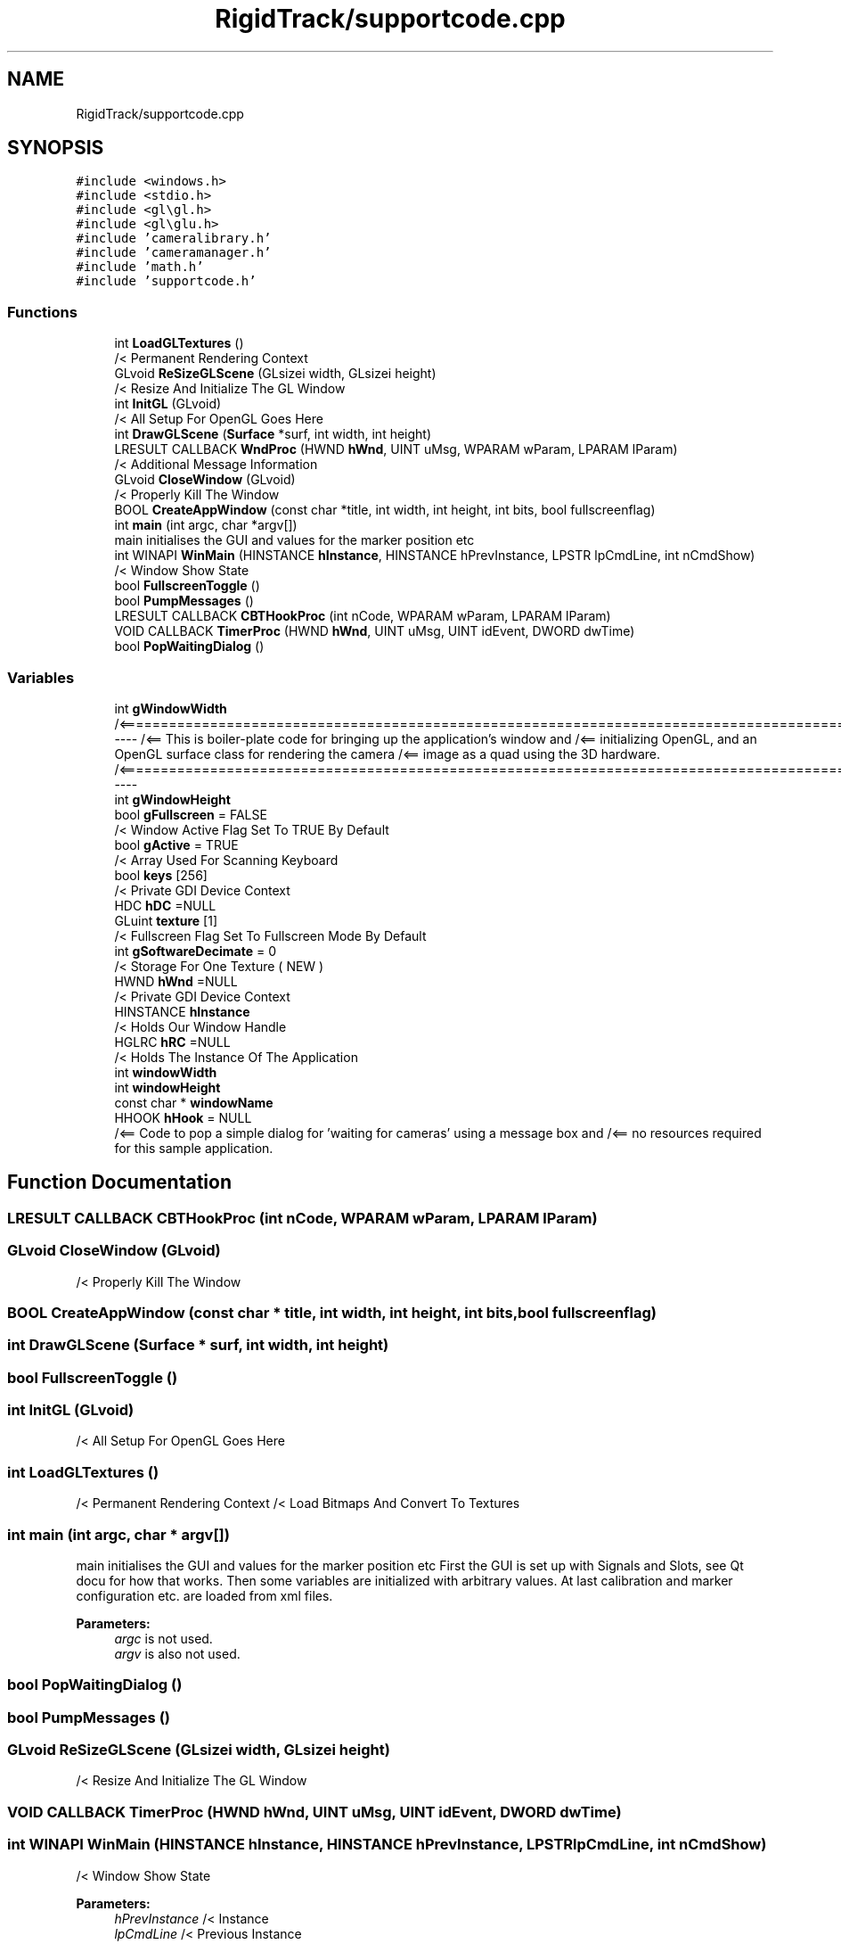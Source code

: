 .TH "RigidTrack/supportcode.cpp" 3 "Sat Apr 8 2017" "Rigid Track" \" -*- nroff -*-
.ad l
.nh
.SH NAME
RigidTrack/supportcode.cpp
.SH SYNOPSIS
.br
.PP
\fC#include <windows\&.h>\fP
.br
\fC#include <stdio\&.h>\fP
.br
\fC#include <gl\\gl\&.h>\fP
.br
\fC#include <gl\\glu\&.h>\fP
.br
\fC#include 'cameralibrary\&.h'\fP
.br
\fC#include 'cameramanager\&.h'\fP
.br
\fC#include 'math\&.h'\fP
.br
\fC#include 'supportcode\&.h'\fP
.br

.SS "Functions"

.in +1c
.ti -1c
.RI "int \fBLoadGLTextures\fP ()"
.br
.RI "/< Permanent Rendering Context "
.ti -1c
.RI "GLvoid \fBReSizeGLScene\fP (GLsizei width, GLsizei height)"
.br
.RI "/< Resize And Initialize The GL Window "
.ti -1c
.RI "int \fBInitGL\fP (GLvoid)"
.br
.RI "/< All Setup For OpenGL Goes Here "
.ti -1c
.RI "int \fBDrawGLScene\fP (\fBSurface\fP *surf, int width, int height)"
.br
.ti -1c
.RI "LRESULT CALLBACK \fBWndProc\fP (HWND \fBhWnd\fP, UINT uMsg, WPARAM wParam, LPARAM lParam)"
.br
.RI "/< Additional Message Information "
.ti -1c
.RI "GLvoid \fBCloseWindow\fP (GLvoid)"
.br
.RI "/< Properly Kill The Window "
.ti -1c
.RI "BOOL \fBCreateAppWindow\fP (const char *title, int width, int height, int bits, bool fullscreenflag)"
.br
.ti -1c
.RI "int \fBmain\fP (int argc, char *argv[])"
.br
.RI "main initialises the GUI and values for the marker position etc "
.ti -1c
.RI "int WINAPI \fBWinMain\fP (HINSTANCE \fBhInstance\fP, HINSTANCE hPrevInstance, LPSTR lpCmdLine, int nCmdShow)"
.br
.RI "/< Window Show State "
.ti -1c
.RI "bool \fBFullscreenToggle\fP ()"
.br
.ti -1c
.RI "bool \fBPumpMessages\fP ()"
.br
.ti -1c
.RI "LRESULT CALLBACK \fBCBTHookProc\fP (int nCode, WPARAM wParam, LPARAM lParam)"
.br
.ti -1c
.RI "VOID CALLBACK \fBTimerProc\fP (HWND \fBhWnd\fP, UINT uMsg, UINT idEvent, DWORD dwTime)"
.br
.ti -1c
.RI "bool \fBPopWaitingDialog\fP ()"
.br
.in -1c
.SS "Variables"

.in +1c
.ti -1c
.RI "int \fBgWindowWidth\fP"
.br
.RI "/<============================================================================================----- /<== This is boiler-plate code for bringing up the application's window and /<== initializing OpenGL, and an OpenGL surface class for rendering the camera /<== image as a quad using the 3D hardware\&. /<============================================================================================----- "
.ti -1c
.RI "int \fBgWindowHeight\fP"
.br
.ti -1c
.RI "bool \fBgFullscreen\fP = FALSE"
.br
.RI "/< Window Active Flag Set To TRUE By Default "
.ti -1c
.RI "bool \fBgActive\fP = TRUE"
.br
.RI "/< Array Used For Scanning Keyboard "
.ti -1c
.RI "bool \fBkeys\fP [256]"
.br
.RI "/< Private GDI Device Context "
.ti -1c
.RI "HDC \fBhDC\fP =NULL"
.br
.ti -1c
.RI "GLuint \fBtexture\fP [1]"
.br
.RI "/< Fullscreen Flag Set To Fullscreen Mode By Default "
.ti -1c
.RI "int \fBgSoftwareDecimate\fP = 0"
.br
.RI "/< Storage For One Texture ( NEW ) "
.ti -1c
.RI "HWND \fBhWnd\fP =NULL"
.br
.RI "/< Private GDI Device Context "
.ti -1c
.RI "HINSTANCE \fBhInstance\fP"
.br
.RI "/< Holds Our Window Handle "
.ti -1c
.RI "HGLRC \fBhRC\fP =NULL"
.br
.RI "/< Holds The Instance Of The Application "
.ti -1c
.RI "int \fBwindowWidth\fP"
.br
.ti -1c
.RI "int \fBwindowHeight\fP"
.br
.ti -1c
.RI "const char * \fBwindowName\fP"
.br
.ti -1c
.RI "HHOOK \fBhHook\fP = NULL"
.br
.RI "/<== Code to pop a simple dialog for 'waiting for cameras' using a message box and /<== no resources required for this sample application\&. "
.in -1c
.SH "Function Documentation"
.PP 
.SS "LRESULT CALLBACK CBTHookProc (int nCode, WPARAM wParam, LPARAM lParam)"

.SS "GLvoid CloseWindow (GLvoid)"

.PP
/< Properly Kill The Window 
.SS "BOOL CreateAppWindow (const char * title, int width, int height, int bits, bool fullscreenflag)"

.SS "int DrawGLScene (\fBSurface\fP * surf, int width, int height)"

.SS "bool FullscreenToggle ()"

.SS "int InitGL (GLvoid)"

.PP
/< All Setup For OpenGL Goes Here 
.SS "int LoadGLTextures ()"

.PP
/< Permanent Rendering Context /< Load Bitmaps And Convert To Textures 
.SS "int main (int argc, char * argv[])"

.PP
main initialises the GUI and values for the marker position etc First the GUI is set up with Signals and Slots, see Qt docu for how that works\&. Then some variables are initialized with arbitrary values\&. At last calibration and marker configuration etc\&. are loaded from xml files\&. 
.PP
\fBParameters:\fP
.RS 4
\fIargc\fP is not used\&. 
.br
\fIargv\fP is also not used\&. 
.RE
.PP

.SS "bool PopWaitingDialog ()"

.SS "bool PumpMessages ()"

.SS "GLvoid ReSizeGLScene (GLsizei width, GLsizei height)"

.PP
/< Resize And Initialize The GL Window 
.SS "VOID CALLBACK TimerProc (HWND hWnd, UINT uMsg, UINT idEvent, DWORD dwTime)"

.SS "int WINAPI WinMain (HINSTANCE hInstance, HINSTANCE hPrevInstance, LPSTR lpCmdLine, int nCmdShow)"

.PP
/< Window Show State 
.PP
\fBParameters:\fP
.RS 4
\fIhPrevInstance\fP /< Instance 
.br
\fIlpCmdLine\fP /< Previous Instance 
.br
\fInCmdShow\fP /< Command Line Parameters 
.RE
.PP

.SS "LRESULT CALLBACK WndProc (HWND hWnd, UINT uMsg, WPARAM wParam, LPARAM lParam)"

.PP
/< Additional Message Information 
.PP
\fBParameters:\fP
.RS 4
\fIuMsg\fP /< Handle For This Window 
.br
\fIwParam\fP /< Message For This Window 
.br
\fIlParam\fP /< Additional Message Information 
.RE
.PP

.SH "Variable Documentation"
.PP 
.SS "bool gActive = TRUE"

.PP
/< Array Used For Scanning Keyboard 
.SS "bool gFullscreen = FALSE"

.PP
/< Window Active Flag Set To TRUE By Default 
.SS "int gSoftwareDecimate = 0"

.PP
/< Storage For One Texture ( NEW ) 
.SS "int gWindowHeight"

.SS "int gWindowWidth"

.PP
/<============================================================================================----- /<== This is boiler-plate code for bringing up the application's window and /<== initializing OpenGL, and an OpenGL surface class for rendering the camera /<== image as a quad using the 3D hardware\&. /<============================================================================================----- /< Header File For Windows /< Header File For Standard Input/Output /< Header File For The OpenGL32 Library /< Header File For The GLu32 Library 
.SS "HDC hDC =NULL"

.SS "HHOOK hHook = NULL"

.PP
/<== Code to pop a simple dialog for 'waiting for cameras' using a message box and /<== no resources required for this sample application\&. 
.SS "HINSTANCE hInstance"

.PP
/< Holds Our Window Handle 
.SS "HGLRC hRC =NULL"

.PP
/< Holds The Instance Of The Application 
.SS "HWND hWnd =NULL"

.PP
/< Private GDI Device Context 
.SS "bool keys"

.PP
/< Private GDI Device Context 
.SS "GLuint texture[1]"

.PP
/< Fullscreen Flag Set To Fullscreen Mode By Default 
.SS "int windowHeight"

.SS "const char* windowName"

.SS "int windowWidth"

.SH "Author"
.PP 
Generated automatically by Doxygen for Rigid Track from the source code\&.

